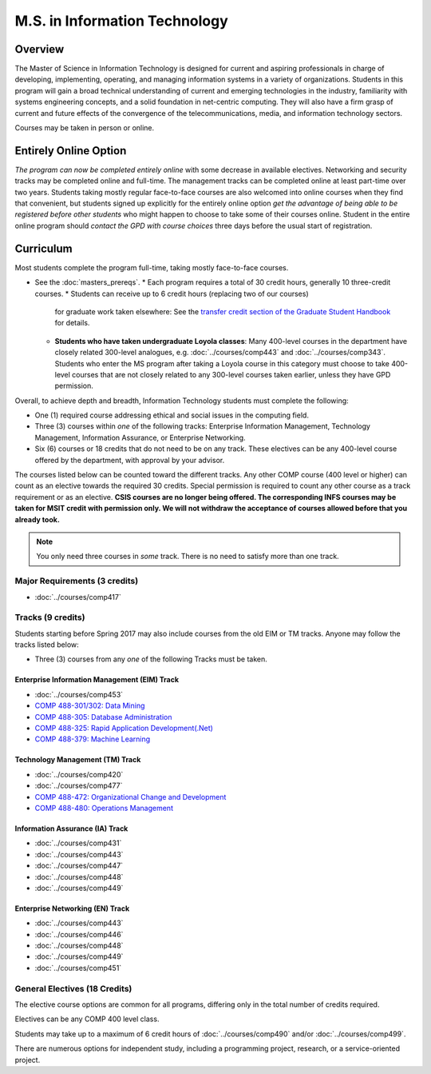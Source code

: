 .. index::
    Graduate Track
    M.S. in Information Technology

M.S. in Information Technology
==============================

Overview
--------

The Master of Science in Information Technology is designed for current and aspiring professionals in charge of developing, implementing, operating, and managing information systems in a variety of organizations. Students in this program will gain a broad technical understanding of current and emerging technologies in the industry, familiarity with systems engineering concepts, and a solid foundation in net-centric computing. They will also have a firm grasp of current and future effects of the convergence of the telecommunications, media, and information technology sectors.

Courses may be taken in person or online.

Entirely Online Option
-----------------------

*The program can now be completed entirely online* with some decrease in available electives. Networking and security tracks may be completed online and full-time. The management tracks can be completed online at least part-time over two years. Students taking mostly regular face-to-face courses are also welcomed into online courses when they find that convenient, but students signed up explicitly for the entirely online option *get the advantage of being able to be registered before other students* who might happen to choose to take some of their courses online. Student in the entire online program should *contact the GPD with course choices* three days before the usual start of registration.

Curriculum
----------

Most students complete the program full-time, taking mostly face-to-face courses.

* See the :doc:`masters_prereqs`.
  * Each program requires a total of 30 credit hours, generally 10 three-credit courses.
  * Students can receive up to 6 credit hours (replacing two of our courses)
    for graduate work taken elsewhere: See the `transfer credit section of the Graduate Student Handbook <https://graduatehandbook.cs.luc.edu/regulations.html#transfer-credit>`_ for details.
  * **Students who have taken undergraduate Loyola classes**:
    Many 400-level courses in the department have closely related 300-level analogues,
    e.g. :doc:`../courses/comp443` and :doc:`../courses/comp343`. Students who enter the MS program after taking
    a Loyola course in this category
    must choose to take 400-level courses that are not closely related to any
    300-level courses taken earlier, unless they have GPD permission.

Overall, to achieve depth and breadth, Information Technology students must complete the following:

*   One (1) required course addressing ethical and social issues in the computing field.
*   Three (3) courses within *one* of the following tracks: Enterprise Information Management, Technology Management, Information Assurance, or Enterprise Networking.
*   Six (6) courses or 18 credits that do not need to be on any track. These electives can be any 400-level course offered by the department, with approval by your advisor.

The courses listed below can be counted toward the different tracks. Any other COMP course (400 level or higher) can count as an elective towards the required 30 credits. Special permission is required to count any other course as a track requirement or as an elective. **CSIS courses are no longer being offered. The corresponding INFS courses may be taken for MSIT credit with permission only. We will not withdraw the acceptance of courses allowed before that you already took.**

.. note::
     You only need three courses in *some* track. There is no need to satisfy more than one track.

Major Requirements (3 credits)
~~~~~~~~~~~~~~~~~~~~~~~~~~~~~~

*   :doc:`../courses/comp417`

Tracks (9 credits)
~~~~~~~~~~~~~~~~~~

Students starting before Spring 2017 may also include courses from the old EIM or TM tracks.  Anyone may follow the tracks listed below:

*   Three (3) courses from any *one* of the following Tracks must be taken.

Enterprise Information Management (EIM) Track
::::::::::::::::::::::::::::::::::::::::::::::::::::::

*   :doc:`../courses/comp453`
*   `COMP 488-301/302: Data Mining <https://luc.box.com/s/xtphmy7saa7et9gogdm03yn1ujeas39r>`_
*   `COMP 488-305: Database Administration <https://luc.box.com/s/xtuvk5iqlqrchhe2y8u3rtu8z89xui0u>`_
*   `COMP 488-325: Rapid Application Development(.Net) <https://luc.box.com/s/z0eg47ng1uu0n7ijhgqr9ogppbgd7gve>`_
*   `COMP 488-379: Machine Learning <https://luc.box.com/s/k1y7k1a9j2g5wzjty82z89w6rvhju7ab>`_

.. old :doc:`csis496`

Technology Management (TM) Track
::::::::::::::::::::::::::::::::::::::::::::::::::::::

*   :doc:`../courses/comp420`
*   :doc:`../courses/comp477`
*   `COMP 488-472: Organizational Change and Development <http://courses.cs.luc.edu/html/comp488.html>`_
*   `COMP 488-480: Operations Management <https://luc.box.com/s/cx9fdr923695iw9yxm1mg51a9i98krwf>`_

.. old :doc:`csis478`

Information Assurance (IA) Track
::::::::::::::::::::::::::::::::::::::::::::::::::::::

*   :doc:`../courses/comp431`
*   :doc:`../courses/comp443`
*   :doc:`../courses/comp447`
*   :doc:`../courses/comp448`
*   :doc:`../courses/comp449`

Enterprise Networking (EN) Track
::::::::::::::::::::::::::::::::::::::::::::::::::::::

*   :doc:`../courses/comp443`
*   :doc:`../courses/comp446`
*   :doc:`../courses/comp448`
*   :doc:`../courses/comp449`
*   :doc:`../courses/comp451`

.. old :doc:`csis591`
   :doc:`csis793`

General Electives (18 Credits)
~~~~~~~~~~~~~~~~~~~~~~~~~~~~~~~~

The elective course options are common for all programs,
differing only in the total number of credits required.

Electives can be any COMP 400 level class.

Students may take up to a maximum of 6 credit hours of
:doc:`../courses/comp490` and/or :doc:`../courses/comp499`.

There are numerous options for independent study,
including a programming project, research, or a service-oriented project.
